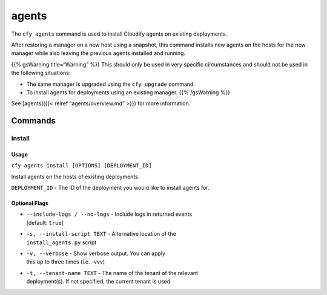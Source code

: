 agents
%%%%%%

The ``cfy agents`` command is used to install Cloudify agents on
existing deployments.

After restoring a manager on a new host using a snapshot, this command
installs new agents on the hosts for the new manager while also leaving
the previous agents installed and running.

{{% gsWarning title=“Warning” %}} This should only be used in very
specific circumstances and should not be used in the following
situations:

-  The same manager is upgraded using the ``cfy upgrade`` command.
-  To install agents for deployments using an existing manager. {{%
   /gsWarning %}}

See [agents]({{< relref “agents/overview.md” >}}) for more information.

Commands
--------

install
~~~~~~~

Usage
^^^^^

``cfy agents install [OPTIONS] [DEPLOYMENT_ID]``

Install agents on the hosts of existing deployments.

``DEPLOYMENT_ID`` - The ID of the deployment you would like to install
agents for.

Optional Flags
^^^^^^^^^^^^^^

-  | ``--include-logs / --no-logs`` - Include logs in returned events
   | [default: ``true``]

-  | ``-s, --install-script TEXT`` - Alternative location of the
   | ``install_agents.py`` script

-  | ``-v, --verbose`` - Show verbose output. You can apply
   | this up to three times (i.e. -vvv)

-  | ``-t, --tenant-name TEXT`` - The name of the tenant of the relevant
   | deployment(s). If not specified, the current tenant is used
